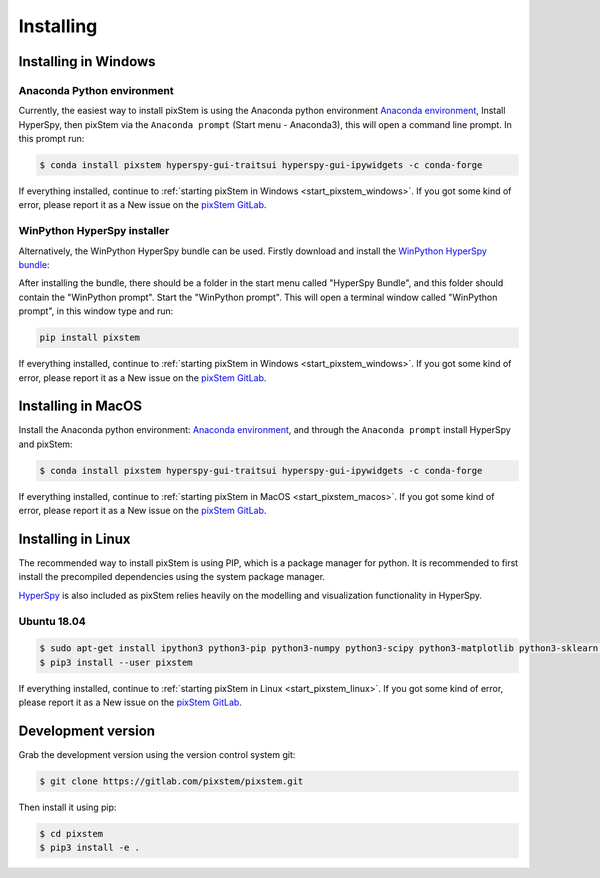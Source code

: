 .. _install:

==========
Installing
==========

.. _install_windows:

Installing in Windows
---------------------

Anaconda Python environment
***************************

Currently, the easiest way to install pixStem is using the Anaconda python environment `Anaconda environment <https://www.continuum.io/downloads>`_,
Install HyperSpy, then pixStem via the ``Anaconda prompt`` (Start menu - Anaconda3), this will open a command line prompt.
In this prompt run:

.. code-block:: bash

    $ conda install pixstem hyperspy-gui-traitsui hyperspy-gui-ipywidgets -c conda-forge

If everything installed, continue to :ref:`starting pixStem in Windows <start_pixstem_windows>`.
If you got some kind of error, please report it as a New issue on the `pixStem GitLab <https://gitlab.com/pixstem/pixstem/issues>`_.


WinPython HyperSpy installer
****************************

Alternatively, the WinPython HyperSpy bundle can be used.
Firstly download and install the `WinPython HyperSpy bundle <https://github.com/hyperspy/hyperspy-bundle/releases>`_:

After installing the bundle, there should be a folder in the start menu called "HyperSpy Bundle", and this
folder should contain the "WinPython prompt". Start the "WinPython prompt". This will open a terminal window called
"WinPython prompt", in this window type and run:

.. code-block:: bash

    pip install pixstem

If everything installed, continue to :ref:`starting pixStem in Windows <start_pixstem_windows>`.
If you got some kind of error, please report it as a New issue on the `pixStem GitLab <https://gitlab.com/pixstem/pixstem/issues>`_.


Installing in MacOS
-------------------

Install the Anaconda python environment: `Anaconda environment <https://www.continuum.io/downloads>`_, and through the ``Anaconda prompt`` install HyperSpy and pixStem:

.. code-block:: bash

    $ conda install pixstem hyperspy-gui-traitsui hyperspy-gui-ipywidgets -c conda-forge

If everything installed, continue to :ref:`starting pixStem in MacOS <start_pixstem_macos>`.
If you got some kind of error, please report it as a New issue on the `pixStem GitLab <https://gitlab.com/pixstem/pixstem/issues>`_.


Installing in Linux
-------------------

The recommended way to install pixStem is using PIP, which is a package manager for python.
It is recommended to first install the precompiled dependencies using the system package manager.

`HyperSpy <http://hyperspy.org/>`_ is also included as pixStem relies heavily on the modelling and visualization functionality in HyperSpy.

Ubuntu 18.04
************

.. code-block:: bash

    $ sudo apt-get install ipython3 python3-pip python3-numpy python3-scipy python3-matplotlib python3-sklearn python3-skimage python3-h5py python3-dask python3-traits python3-tqdm python3-pint python3-dask python3-pyqt5 python3-lxml python3-sympy python3-sparse python3-statsmodels python3-numexpr python3-ipykernel python3-jupyter-client python3-requests python3-dill python3-natsort
    $ pip3 install --user pixstem

If everything installed, continue to :ref:`starting pixStem in Linux <start_pixstem_linux>`.
If you got some kind of error, please report it as a New issue on the `pixStem GitLab <https://gitlab.com/pixstem/pixstem/issues>`_.


Development version
-------------------

Grab the development version using the version control system git:

.. code-block:: bash

    $ git clone https://gitlab.com/pixstem/pixstem.git

Then install it using pip:

.. code-block:: bash

    $ cd pixstem
    $ pip3 install -e .

